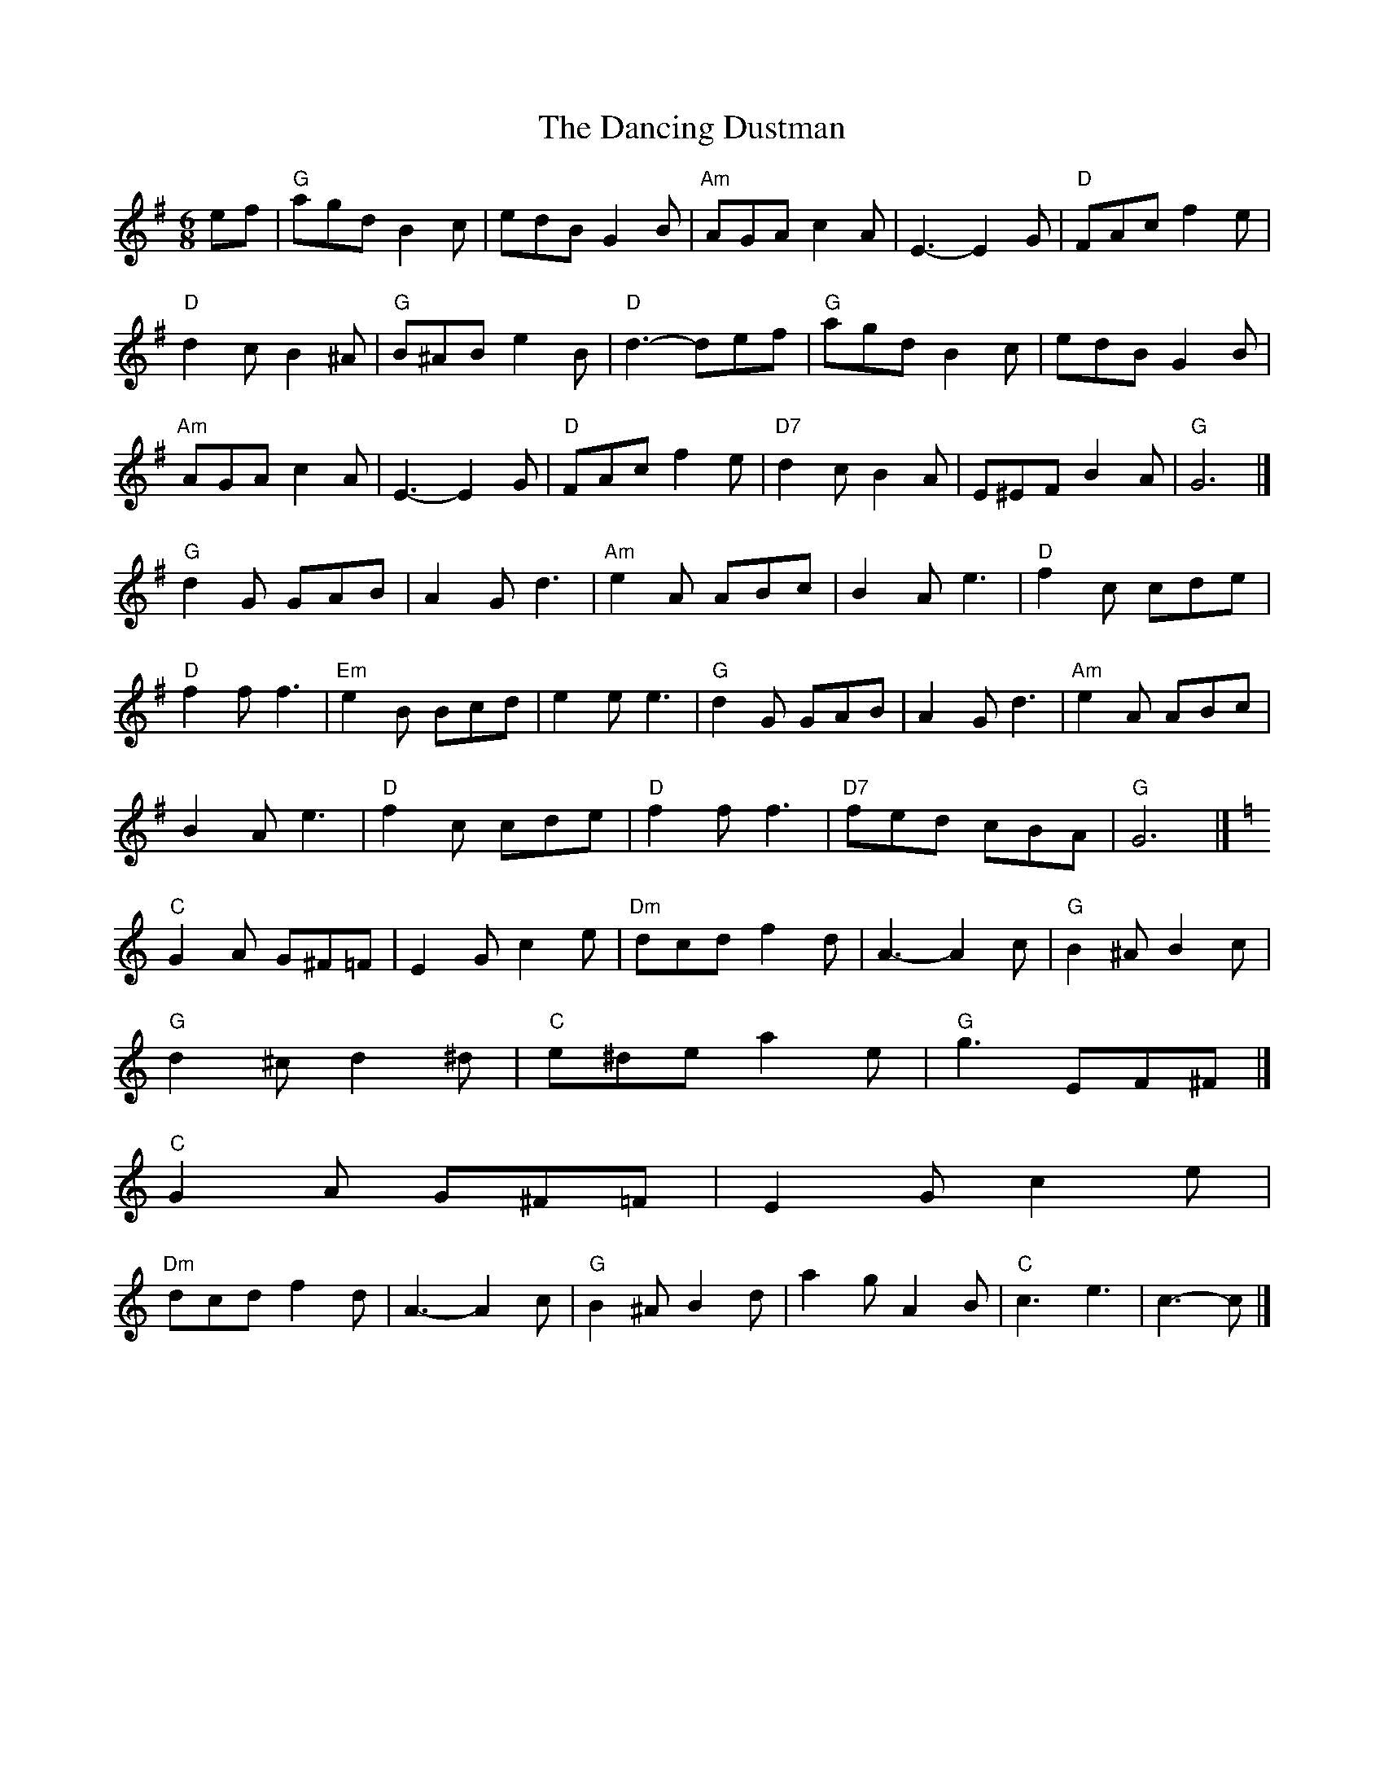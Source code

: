 X: 1
T:The Dancing Dustman
S:Jimmy Shand, via Phil Rowe
M:6/8
K:G
ef |\
"G"agd B2c | edB G2B | "Am"AGA c2A | E3 -E2G | "D"FAc f2e | 
"D"d2c B2^A | "G"B^AB e2B | "D"d3 -def | "G"agd B2c | edB G2B | 
"Am"AGA c2A | E3 -E2G | "D"FAc f2e | "D7"d2c B2A | E^EF B2A | "G"G6 |] 
"G"d2G GAB | A2G d3 | "Am"e2A ABc | B2A e3 | "D"f2c cde | 
"D"f2f f3 | "Em"e2B Bcd | e2e e3 | "G"d2G GAB | A2G d3 | "Am"e2A ABc | 
B2A e3 | "D"f2c cde | "D"f2f f3 | "D7"fed cBA | "G"G6 |]
K:C
"C"G2A G^F=F | E2G c2e | "Dm"dcd f2d | A3 -A2c | "G"B2^A B2c | 
"G"d2^c d2^d | "C"e^de a2e | "G"g3 EF^F |]
K:C
"C"G2A G^F=F | E2G c2e | 
"Dm"dcd f2d | A3 -A2c | "G"B2^A B2d | a2g A2B | "C"c3 e3 | c3 -c |]
